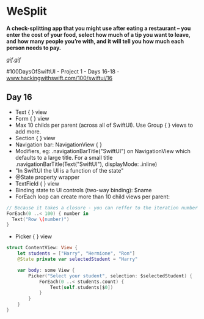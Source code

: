 * WeSplit
*A check-splitting app that you might use after eating a restaurant – you enter the cost of your food, select how much of a tip you want to leave, and how many people you’re with, and it will tell you how much each person needs to pay.*

[[gif.gif]]

#100DaysOfSwiftUI - Project 1 - Days 16-18 - [[https://www.hackingwithswift.com/100/swiftui/16][www.hackingwithswift.com/100/swiftui/16]]

** Day 16
 - Text { } view
 - Form { } view
 - Max 10 childs per parent (across all of SwiftUI). Use Group { } views to add more.
 - Section { } view
 - Navigation bar: NavigationView { }
 - Modifiers, eg: .navigationBarTitle("SwiftUI") on NavigationView which defaults to a large title. For a small title .navigationBarTitle(Text("SwiftUI"), displayMode: .inline)
 - "In SwiftUI the UI is a function of the state"
 - @State property wrapper
 - TextField { } view
 - Binding state to UI controls (two-way binding): $name
 - ForEach loop can create more than 10 child views per parent:
#+BEGIN_SRC Swift
// Because it takes a closure - you can reffer to the iteration number simply as $0
ForEach(0 ..< 100) { number in
  Text("Row \(number)")
}
#+END_SRC
 - Picker { } view
#+BEGIN_SRC Swift
struct ContentView: View {
    let students = ["Harry", "Hermione", "Ron"]
    @State private var selectedStudent = "Harry"

    var body: some View {
        Picker("Select your student", selection: $selectedStudent) {
            ForEach(0 ..< students.count) {
                Text(self.students[$0])
            }
        }
    }
}
#+END_SRC

